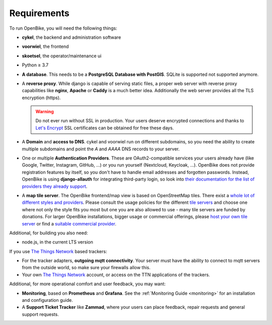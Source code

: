 Requirements
============

To run OpenBike, you will need the following things:

* **cykel**, the backend and administration software

* **voorwiel**, the frontend

* **skoetsel**, the operator/maintenance ui

* Python ≥ 3.7

* **A database**. This needs to be a **PostgreSQL Database with PostGIS**. SQLite is supported not supported anymore.

* A **reverse proxy**. While django is capable of serving static files, a proper web server with reverse proxy capabilities like **nginx**, **Apache** or **Caddy** is a much better idea. Additionally the web server provides all the TLS encryption (https).

  .. warning:: Do not ever run without SSL in production. Your users deserve encrypted connections and thanks to
               `Let's Encrypt`_ SSL certificates can be obtained for free these days.

* A **Domain** and **access to DNS**. cykel and voorwiel run on different subdomains, so you need the ability to create multiple subdomains and point the `A` and `AAAA` DNS records to your server. 

* One or multiple **Authentication Providers**. These are OAuth2-compatible services your users already have (like Google, Twitter, Instagram, GitHub, ...) or you run yourself (Nextcloud, Keycloak, ...). OpenBike does not provide registration features by itself, so you don't have to handle email addresses and forgotten passwords. Instead, OpenBike is using **django-allauth** for integrating third-party login, so look into `their documentation for the list of providers they already support <https://django-allauth.readthedocs.io/en/latest/providers.html>`_.

* A **map tile server**. The OpenBike frontend/map view is based on OpenStreetMap tiles. There exist a `whole lot of different styles and providers <https://wiki.openstreetmap.org/wiki/Tile_servers>`_. Please consult the usage policies for the different `tile servers`_ and choose one where not only the style fits you most but one you are also allowed to use - many tile servers are funded by donations. For larger OpenBike installations, bigger usage or commercial offerings, please `host your own tile server`_ or find a `suitable commercial provider <https://switch2osm.org/providers/>`_.

Additional, for building you also need:

* node.js, in the current LTS version

If you use `The Things Network`_ based trackers:

* For the tracker adapters, **outgoing mqtt connectivity**. Your server must have the ability to connect to mqtt servers from the outside world, so make sure your firewalls allow this.

* Your own `The Things Network`_ account, or access on the TTN applications of the trackers.

Additional, for more operational comfort and user feedback, you may want:

* **Monitoring**, based on **Prometheus** and **Grafana**. See the :ref:`Monitoring Guide <monitoring>` for an installation and configuration guide.

* A **Support Ticket Tracker** like **Zammad**, where your users can place feedback, repair requests and general support requests.

.. _Let's Encrypt: https://letsencrypt.org
.. _The Things Network: https://thethingsnetwork.org
.. _tile servers: https://wiki.openstreetmap.org/wiki/Tile_servers
.. _host your own tile server: https://switch2osm.org/serving-tiles/
